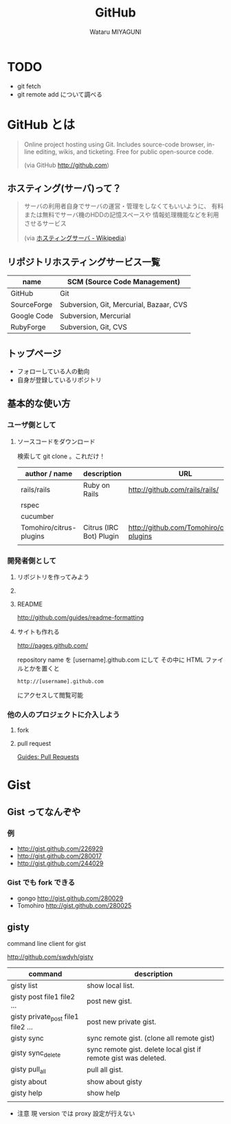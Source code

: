 #+TITLE: GitHub
#+AUTHOR: Wataru MIYAGUNI
#+EMAIL: gonngo@gmail.com
#+DESCRIPTION: GitHub とはなんぞや、を簡単に書いて行く感じで
#+KEYWORDS: github git
#+LANGUAGE: ja
#+STYLE: <link rel="stylesheet" type="text/css" href="stylesheet.css" />

* TODO
  - git fetch
  - git remote add
    について調べる
* GitHub とは

#+BEGIN_QUOTE
  Online project hosting using Git.
  Includes source-code browser, in-line editing, wikis, and ticketing.
  Free for public open-source code.

  (via GitHub http://github.com)
#+END_QUOTE

** ホスティング(サーバ)って？
#+BEGIN_QUOTE
   サーバの利用者自身でサーバの運営・管理をしなくてもいいように、
   有料または無料でサーバ機のHDDの記憶スペースや
   情報処理機能などを利用させるサービス

   (via [[http://ja.wikipedia.org/wiki/ホスティングサーバ][ホスティングサーバ - Wikipedia]])
#+END_QUOTE

** リポジトリホスティングサービス一覧
   #+CAPTION: This is a table with lines around and between cells
   #+ATTR_HTML: border="2" rules="all" frame="all"
   | name        | SCM (Source Code Management)            |
   |-------------+-----------------------------------------|
   | GitHub      | Git                                     |
   | SourceForge | Subversion, Git, Mercurial, Bazaar, CVS |
   | Google Code | Subversion, Mercurial                   |
   | RubyForge   | Subversion, Git, CVS                    |

** トップページ
   #+ATTR_HTML: align="center" width="800"
   [[file:images/github-top.jpg][file:images/github-top.jpg]]

   - フォローしている人の動向
   - 自身が登録しているリポジトリ

** 基本的な使い方
*** ユーザ側として
**** ソースコードをダウンロード
    検索して git clone 。これだけ！

    #+CAPTION: github にあるソフトウェア
    #+ATTR_HTML: border="2" rules="all" frame="all"
    | author / name           | description             | URL                                       |
    |-------------------------+-------------------------+-------------------------------------------|
    | rails/rails             | Ruby on Rails           | http://github.com/rails/rails/            |
    | rspec                   |                         |                                           |
    | cucumber                |                         |                                           |
    | Tomohiro/citrus-plugins | Citrus (IRC Bot) Plugin | http://github.com/Tomohiro/citrus-plugins |
    |                         |                         |                                           |

*** 開発者側として
**** リポジトリを作ってみよう
**** 
**** README
     http://github.com/guides/readme-formatting
**** サイトも作れる     
     http://pages.github.com/

     repository name を [username].github.com にして
     その中に HTML ファイルとかを置くと

     : http://[username].github.com

     にアクセスして閲覧可能

*** 他の人のプロジェクトに介入しよう
**** fork
**** pull request
     [[http://github.com/guides/pull-requests][Guides: Pull Requests]]
     
* Gist
** Gist ってなんぞや
*** 例
    - http://gist.github.com/226929
    - http://gist.github.com/280017
    - http://gist.github.com/244029
*** Gist でも fork できる
   - gongo http://gist.github.com/280029
   - Tomohiro http://gist.github.com/280025
** gisty
   command line client for gist

   http://github.com/swdyh/gisty

   #+CAPTION: gisty command list
   #+ATTR_HTML: border="2" rules="all" frame="all"
   | command                            | description                                                     |
   |------------------------------------+-----------------------------------------------------------------|
   | gisty list                         | show local list.                                                |
   | gisty post file1 file2 ...         | post new gist.                                                  |
   | gisty private_post file1 file2 ... | post new private gist.                                          |
   | gisty sync                         | sync remote gist. (clone all remote gist)                       |
   | gisty sync_delete                  | sync remote gist. delete local gist if remote gist was deleted. |
   | gisty pull_all                     | pull all gist.                                                  |
   | gisty about                        | show about gisty                                                |
   | gisty help                         | show help                                                       |
   |                                    |                                                                 |

   - 注意
     現 version では proxy 設定が行えない
